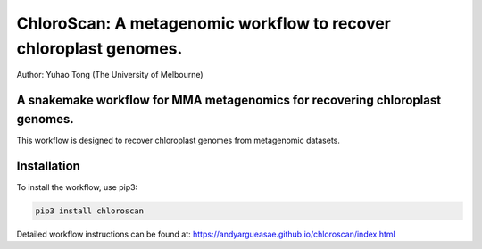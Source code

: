 
==================================================================
ChloroScan: A metagenomic workflow to recover chloroplast genomes.
==================================================================

.. start-badges

|testing badge| |docs badge|

.. |testing badge| image:: https://github.com/Andyargueasae/chloroscan/actions/workflows/testing.yml/badge.svg
    :target: https://github.com/Andyargueasae/chloroscan/actions

.. |docs badge| image:: https://github.com/Andyargueasae/chloroscan/actions/workflows/docs.yml/badge.svg
    :target: https://Andyargueasae.github.io/chloroscan
    
.. end-badges


Author: Yuhao Tong (The University of Melbourne)

.. image:: docs/source/_static/images/Flow_ChloroScan.drawio.png

A snakemake workflow for MMA metagenomics for recovering chloroplast genomes.
=============================================================================

This workflow is designed to recover chloroplast genomes from metagenomic datasets.

Installation
============

To install the workflow, use pip3:

.. code-block:: bash

    pip3 install chloroscan

Detailed workflow instructions can be found at: https://andyargueasae.github.io/chloroscan/index.html



